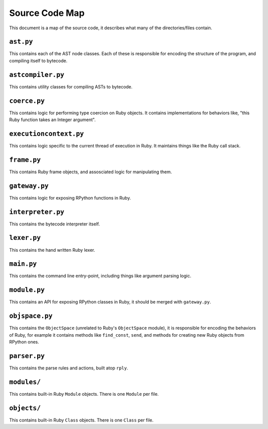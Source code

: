 Source Code Map
===============

This document is a map of the source code, it describes what many of the
directories/files contain.

``ast.py``
----------

This contains each of the AST node classes. Each of these is responsible for
encoding the structure of the program, and compiling itself to bytecode.

``astcompiler.py``
------------------

This contains utility classes for compiling ASTs to bytecode.

``coerce.py``
-------------

This contains logic for performing type coercion on Ruby objects. It contains
implementations for behaviors like, "this Ruby function takes an Integer
argument".

``executioncontext.py``
------------------------

This contains logic specific to the current thread of execution in Ruby. It
maintains things like the Ruby call stack.

``frame.py``
-------------

This contains Ruby frame objects, and assosciated logic for manipulating them.

``gateway.py``
---------------

This contains logic for exposing RPython functions in Ruby.

``interpreter.py``
-------------------

This contains the bytecode interpreter itself.

``lexer.py``
-------------

This contains the hand written Ruby lexer.

``main.py``
------------

This contains the command line entry-point, including things like argument
parsing logic.

``module.py``
--------------

This contains an API for exposing RPython classes in Ruby, it should be merged
with ``gateway.py``.

``objspace.py``
----------------

This contains the ``ObjectSpace`` (unrelated to Ruby's ``ObjectSpace`` module),
it is responsible for encoding the behaviors of Ruby, for example it contains
methods like ``find_const``, ``send``, and methods for creating new Ruby
objects from RPython ones.

``parser.py``
-------------

This contains the parse rules and actions, built atop ``rply``.

``modules/``
------------

This contains built-in Ruby ``Module`` objects. There is one ``Module`` per file.

``objects/``
------------

This contains built-in Ruby ``Class`` objects. There is one ``Class`` per file.
